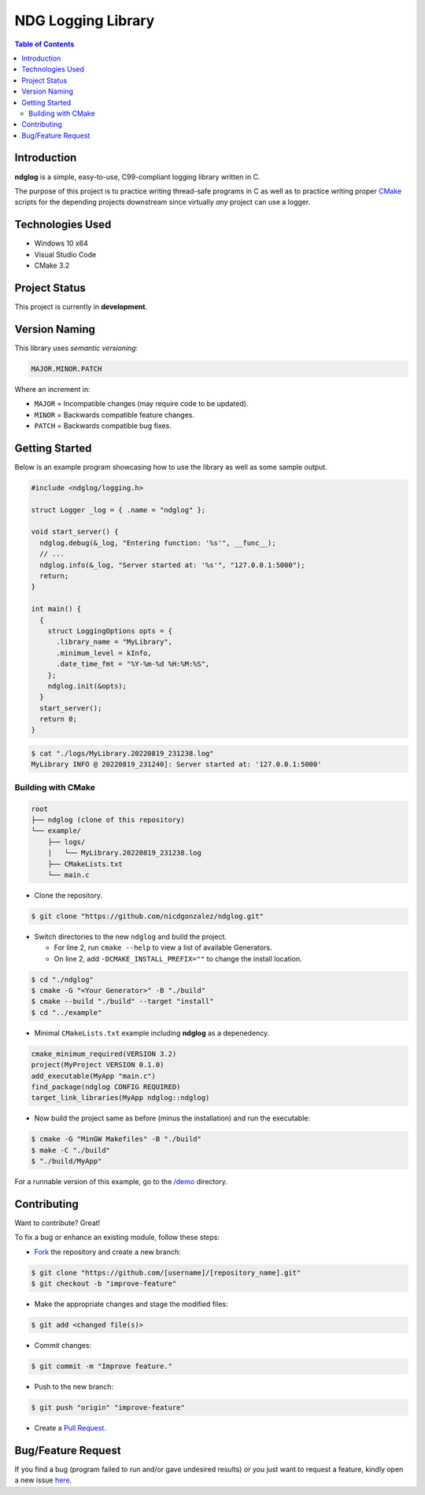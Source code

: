 NDG Logging Library
====================

.. contents:: Table of Contents


Introduction
-------------

|Github Stars| |Github Forks| |Github Open Issues| |Github Open PRs|

**ndglog** is a simple, easy-to-use, C99-compliant logging library
written in C.

The purpose of this project is to practice writing thread-safe
programs in C as well as to practice writing proper
`CMake <https://cmake.org/>`_ scripts for the depending projects
downstream since virtually *any* project can use a logger.


Technologies Used
------------------

- Windows 10 x64
- Visual Studio Code
- CMake 3.2


Project Status
---------------

This project is currently in **development**.


Version Naming
---------------

This library uses *semantic versioning*:

.. code::

  MAJOR.MINOR.PATCH

Where an increment in:

- ``MAJOR`` = Incompatible changes (may require code to be updated).
- ``MINOR`` = Backwards compatible feature changes.
- ``PATCH`` = Backwards compatible bug fixes.


Getting Started
----------------

Below is an example program showcasing how to use the library as well
as some sample output.

.. code:: c

  #include <ndglog/logging.h>

  struct Logger _log = { .name = "ndglog" };

  void start_server() {
    ndglog.debug(&_log, "Entering function: '%s'", __func__);
    // ...
    ndglog.info(&_log, "Server started at: '%s'", "127.0.0.1:5000");
    return;
  }

  int main() {
    {
      struct LoggingOptions opts = {
        .library_name = "MyLibrary",
        .minimum_level = kInfo,
        .date_time_fmt = "%Y-%m-%d %H:%M:%S",
      };
      ndglog.init(&opts);
    }
    start_server();
    return 0;
  }

.. code:: console

  $ cat "./logs/MyLibrary.20220819_231238.log"
  MyLibrary INFO @ 20220819_231240]: Server started at: '127.0.0.1:5000'


Building with CMake
++++++++++++++++++++

.. code::

  root
  ├── ndglog (clone of this repository)
  └── example/
      ├── logs/
      |   └── MyLibrary.20220819_231238.log
      ├── CMakeLists.txt
      └── main.c

- Clone the repository.

.. code:: console

  $ git clone "https://github.com/nicdgonzalez/ndglog.git"

- Switch directories to the new ``ndglog`` and build the project.

  + For line 2, run ``cmake --help`` to view a list of available
    Generators.
  + On line 2, add ``-DCMAKE_INSTALL_PREFIX=""`` to change
    the install location.

.. code:: console

  $ cd "./ndglog"
  $ cmake -G "<Your Generator>" -B "./build"
  $ cmake --build "./build" --target "install"
  $ cd "../example"

- Minimal ``CMakeLists.txt`` example including **ndglog** as a
  depenedency.
  
.. code:: cmake

  cmake_minimum_required(VERSION 3.2)
  project(MyProject VERSION 0.1.0)
  add_executable(MyApp "main.c")
  find_package(ndglog CONFIG REQUIRED)
  target_link_libraries(MyApp ndglog::ndglog)

- Now build the project same as before (minus the installation)
  and run the executable:

.. code:: console

  $ cmake -G "MinGW Makefiles" -B "./build"
  $ make -C "./build"
  $ "./build/MyApp"

For a runnable version of this example,
go to the `/demo <./demo>`_ directory.


Contributing
-------------

Want to contribute? Great!

To fix a bug or enhance an existing module, follow these steps:

- `Fork <https://github.com/nicdgonzalez/ndglog/fork>`_ the repository
  and create a new branch:

.. code:: console

  $ git clone "https://github.com/[username]/[repository_name].git"
  $ git checkout -b "improve-feature"

- Make the appropriate changes and stage the modified files:

.. code:: console

  $ git add <changed file(s)>

- Commit changes:

.. code:: console

  $ git commit -m "Improve feature."

- Push to the new branch:

.. code:: console

  $ git push "origin" "improve-feature"

- Create a `Pull Request <https://github.com/nicdgonzalez/ndglog/pulls>`_.


Bug/Feature Request
--------------------

If you find a bug (program failed to run and/or gave undesired results)
or you just want to request a feature, kindly open a new issue
`here <https://github.com/nicdgonzalez/ndglog/issues>`_.


..
  ****************************************************************************
.. |Github Stars| image:: https://badgen.net/github/stars/nicdgonzalez/ndglog
.. |Github Forks| image:: https://badgen.net/github/forks/nicdgonzalez/ndglog
.. |Github Open Issues| image:: https://badgen.net/github/open-issues/nicdgonzalez/ndglog
  :target: https://github.com/nicdgonzalez/ndglog/issues?q=is%3Aissue+is%3Aopen+
.. |Github Open PRs| image:: https://badgen.net/github/open-prs/nicdgonzalez/ndglog
  :target: https://github.com/nicdgonzalez/ndglog/pulls?q=is%3Apr+is%3Aopen+
